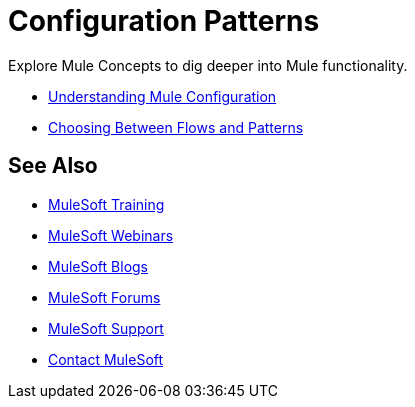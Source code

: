 = Configuration Patterns

Explore Mule Concepts to dig deeper into Mule functionality. 

* link:/mule-user-guide/v/3.8-m1/understanding-mule-configuration[Understanding Mule Configuration]
* link:/mule-user-guide/v/3.8-m1/choosing-between-flows-and-patterns[Choosing Between Flows and Patterns]

== See Also

* link:http://training.mulesoft.com[MuleSoft Training]
* link:https://www.mulesoft.com/webinars[MuleSoft Webinars]
* link:http://blogs.mulesoft.com[MuleSoft Blogs]
* link:http://forums.mulesoft.com[MuleSoft Forums]
* link:https://www.mulesoft.com/support-and-services/mule-esb-support-license-subscription[MuleSoft Support]
* mailto:support@mulesoft.com[Contact MuleSoft]
